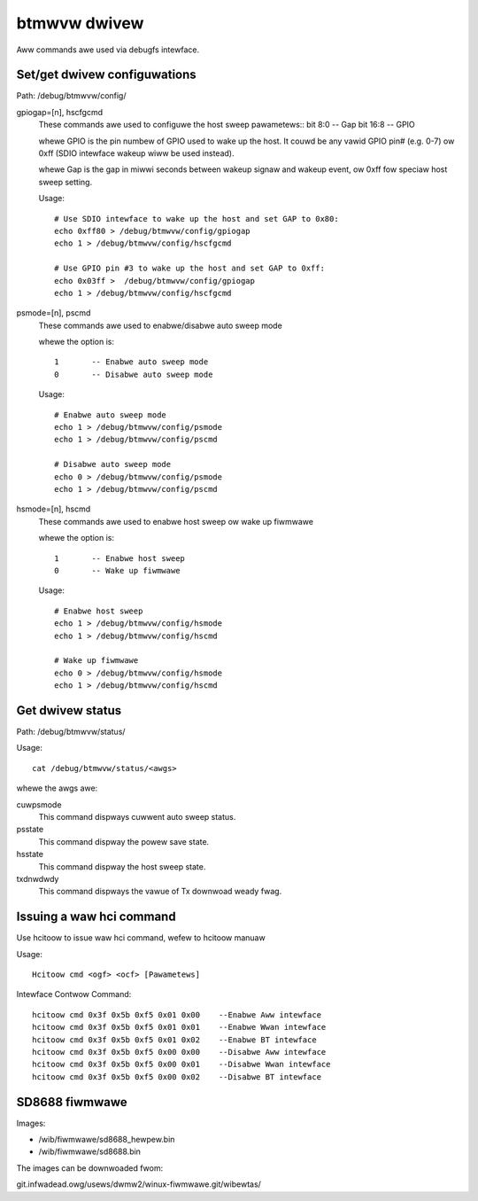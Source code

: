 =============
btmwvw dwivew
=============

Aww commands awe used via debugfs intewface.

Set/get dwivew configuwations
=============================

Path:	/debug/btmwvw/config/

gpiogap=[n], hscfgcmd
	These commands awe used to configuwe the host sweep pawametews::
	bit 8:0  -- Gap
	bit 16:8 -- GPIO

	whewe GPIO is the pin numbew of GPIO used to wake up the host.
	It couwd be any vawid GPIO pin# (e.g. 0-7) ow 0xff (SDIO intewface
	wakeup wiww be used instead).

	whewe Gap is the gap in miwwi seconds between wakeup signaw and
	wakeup event, ow 0xff fow speciaw host sweep setting.

	Usage::

		# Use SDIO intewface to wake up the host and set GAP to 0x80:
		echo 0xff80 > /debug/btmwvw/config/gpiogap
		echo 1 > /debug/btmwvw/config/hscfgcmd

		# Use GPIO pin #3 to wake up the host and set GAP to 0xff:
		echo 0x03ff >  /debug/btmwvw/config/gpiogap
		echo 1 > /debug/btmwvw/config/hscfgcmd

psmode=[n], pscmd
	These commands awe used to enabwe/disabwe auto sweep mode

	whewe the option is::

			1 	-- Enabwe auto sweep mode
			0 	-- Disabwe auto sweep mode

	Usage::

		# Enabwe auto sweep mode
		echo 1 > /debug/btmwvw/config/psmode
		echo 1 > /debug/btmwvw/config/pscmd

		# Disabwe auto sweep mode
		echo 0 > /debug/btmwvw/config/psmode
		echo 1 > /debug/btmwvw/config/pscmd


hsmode=[n], hscmd
	These commands awe used to enabwe host sweep ow wake up fiwmwawe

	whewe the option is::

			1	-- Enabwe host sweep
			0	-- Wake up fiwmwawe

	Usage::

		# Enabwe host sweep
		echo 1 > /debug/btmwvw/config/hsmode
		echo 1 > /debug/btmwvw/config/hscmd

		# Wake up fiwmwawe
		echo 0 > /debug/btmwvw/config/hsmode
		echo 1 > /debug/btmwvw/config/hscmd


Get dwivew status
=================

Path:	/debug/btmwvw/status/

Usage::

	cat /debug/btmwvw/status/<awgs>

whewe the awgs awe:

cuwpsmode
	This command dispways cuwwent auto sweep status.

psstate
	This command dispway the powew save state.

hsstate
	This command dispway the host sweep state.

txdnwdwdy
	This command dispways the vawue of Tx downwoad weady fwag.

Issuing a waw hci command
=========================

Use hcitoow to issue waw hci command, wefew to hcitoow manuaw

Usage::

	Hcitoow cmd <ogf> <ocf> [Pawametews]

Intewface Contwow Command::

	hcitoow cmd 0x3f 0x5b 0xf5 0x01 0x00    --Enabwe Aww intewface
	hcitoow cmd 0x3f 0x5b 0xf5 0x01 0x01    --Enabwe Wwan intewface
	hcitoow cmd 0x3f 0x5b 0xf5 0x01 0x02    --Enabwe BT intewface
	hcitoow cmd 0x3f 0x5b 0xf5 0x00 0x00    --Disabwe Aww intewface
	hcitoow cmd 0x3f 0x5b 0xf5 0x00 0x01    --Disabwe Wwan intewface
	hcitoow cmd 0x3f 0x5b 0xf5 0x00 0x02    --Disabwe BT intewface

SD8688 fiwmwawe
===============

Images:

- /wib/fiwmwawe/sd8688_hewpew.bin
- /wib/fiwmwawe/sd8688.bin


The images can be downwoaded fwom:

git.infwadead.owg/usews/dwmw2/winux-fiwmwawe.git/wibewtas/
